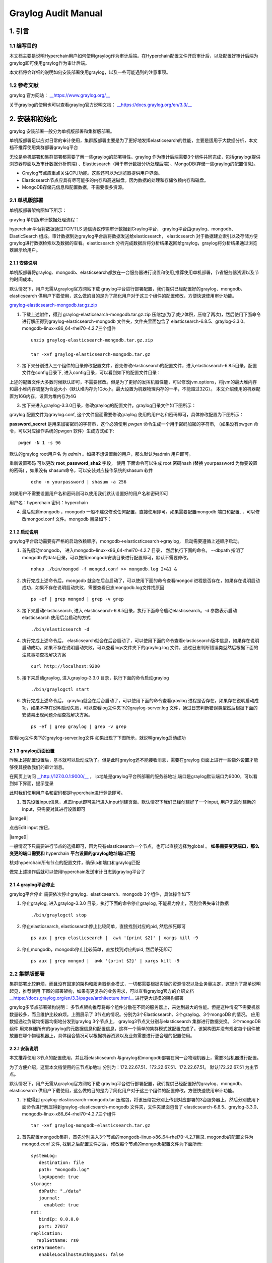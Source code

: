 .. _Graylog-Audit-Manual:

Graylog Audit Manual
^^^^^^^^^^^^^^^^^^^^^^^^^^

1. 引言
============

1.1 编写目的
--------------

本文档主要是说明Hyperchain用户如何使用graylog作为审计后端。在Hyperchain配置文件开启审计后，以及配置好审计后端为graylog即可使用graylog作为审计后端。

本文档将会详细的说明如何安装部署使用graylog，以及一些可能遇到的注意事项。

1.2 参考文献
----------------

graylog 官方网站： `__https://www.graylog.org/__ <https://www.graylog.org/>`_

关于graylog的使用也可以查看graylog官方说明文档： `__https://docs.graylog.org/en/3.3/__ <https://docs.graylog.org/en/3.3/>`_

2. 安装和初始化
==================

graylog 安装部署一般分为单机版部署和集群版部署。

单机版部署足以应对日常的审计使用，集群版部署主要是为了更好地发挥elasticsearch的性能，主要是适用于大数据分析，本文档不推荐使用集群部署graylog平台

无论是单机部署和集群部署都需要了解一些graylog的部署特性。graylog 作为审计后端需要3个组件共同完成，包括graylog(提供浏览器界面以及审计数据分析前端) 、Elasticsearch（用于审计数据分析处理后端）、MongoDB(存储一些graylog的配置信息)。

- Graylog节点应重点关注CPU功能。这些还可以为浏览器提供用户界面。

- Elasticsearch节点应具有尽可能多的内存和高速磁盘。因为数据的处理和存储依赖内存和磁盘。

- MongoDB存储元信息和配置数据，不需要很多资源。

2.1 单机版部署
-----------------

单机版部署架构图如下所示：

|image0|

graylog 单机版审计数据处理流程：

hyperchain平台将数据通过TCP/TLS 通信协议传输审计数据到Graylog平台， graylog平台由graylog、mongodb、ElasticSearch 组成。审计数据到达graylog平台后将数据发送给elasticsearch， elasticsearch 对于数据建立索引以及存储方便graylog进行数据检索以及数据的查看。elasticsearch 分析完成数据后将分析结果返回给graylog，graylog将分析结果通过浏览器展示给用户。

2.1.1 安装说明
>>>>>>>>>>>>>>>>>>>

单机版部署将graylog、mongodb、elasticsearch都放在一台服务器进行设置和使用,推荐使用单机部署，节省服务器资源以及节约时间成本。

默认情况下，用户无需从graylog官方网站下载 graylog平台进行部署配置，我们提供已经配置好的graylog、mongodb、elasticsearch 供用户下载使用，这么做的目的是为了简化用户对于这三个组件的配置修改，方便快速使用审计功能。

`graylog-elasticsearch-mongodb.tar.gz.zip <https://upload.filoop.com/RTD-Hyperchain%2Fgraylog-elasticsearch-mongodb.tar.gz.zip>`_

1. 下载上述附件，得到 graylog-elasticsearch-mongodb.tar.gz.zip 压缩包(为了减少体积，压缩了两次)，然后使用下面命令进行解压得到graylog-elasticsearch-mongodb 文件夹，文件夹里面包含了 elasticsearch-6.8.5、graylog-3.3.0、mongodb-linux-x86_64-rhel70-4.2.7三个组件

 ::

    unzip graylog-elasticsearch-mongodb.tar.gz.zip

    tar -xvf graylog-elasticsearch-mongodb.tar.gz

2. 接下来分别进入三个组件的目录修改配置文件，首先修改elasticsearch的配置文件，进入elasticsearch-6.8.5目录，配置文件在config目录下, 进入config目录，可以看到如下的配置文件目录：

|image1|

上述的配置文件大多数时候默认即可，不需要修改。但是为了更好的发挥机器性能，可以修改jvm.options，将jvm的最大堆内存和最小堆内存调整为合适大小（默认堆内存为1G大小。最大设置为机器物理内存的一半，不能超过32G）。 本文介绍使用的机器配置为16G内存，设置为堆内存为4G

|image2|

3. 接下来进入graylog-3.3.0目录，修改graylog的配置文件。graylog目录文件如下图所示：

|image3|

graylog 配置文件为graylog.conf, 这个文件里面需要修改graylog 使用的用户名和密码即可，具体修改配置为下图所示：

|image4|

**password_secret**   是用来加密密码的字符串，这个必须使用 `pwgen` 命令生成一个用于密码加密的字符串, （如果没有pwgen 命令，可以对应操作系统的pwgen 软件）生成方式如下::

  pwgen -N 1 -s 96

默认的graylog root用户名 为 `admin` 。如果不想设置新的用户，那么默认为admin 用户即可。

重新设置密码 可以更改 **root_password_sha2** 字段， 使用 下面命令可以生成 root 密码hash (替换 yourpassword 为你要设置的密码) ，如果没有 shasum命令，可以安装对应操作系统的shasum 软件

 ::

    echo -n yourpassword | shasum -a 256

如果用户不需要设置用户名和密码则可以使用我们默认设置好的用户名和密码即可

用户名：hyperchain  密码：hyperchain

4. 最后就剩mongodb ，mongodb 一般不建议修改任何配置，直接使用即可。如果需要配置mongodb 端口和配置, ，可以修改mongod.conf 文件。mongodb 目录如下：

|image5|

2.1.2 启动说明
>>>>>>>>>>>>>>>>>>>

graylog平台启动需要有严格的启动依赖顺序，mongodb->elasticsticsearch->graylog， 启动需要遵循上述顺序启动。

1. 首先启动mongodb， 进入mongodb-linux-x86_64-rhel70-4.2.7 目录， 然后执行下面的命令。  --dbpath 指明了mongodb 的data目录，可以按照mongodb安装目录进行配置即可，默认不需要修改。

 ::

    nohup ./bin/mongod -f mongod.conf >> mongodb.log 2>&1 &

2. 执行完成上述命令后，mongodb 就会在后台启动了，可以使用下面的命令查看mongod 进程是否存在，如果存在说明启动成功，如果不存在说明启动失败，需要查看日志mongodb.log文件找原因

 ::

    ps -ef | grep mongod | grep -v grep

3. 接下来启动elasticsearch, 进入 elasticsearch-6.8.5目录，执行下面命令启动elasticsearch。-d 参数表示启动elasticsearch 使用后台启动的方式

 ::

    ./bin/elasticsearch -d

4. 执行完成上述命令后， elasticsearch就会在后台启动了，可以使用下面的命令查看elasticsearch版本信息，如果存在说明启动成功，如果不存在说明启动失败，可以查看logs文件夹下的graylog.log 文件，通过日志判断错误类型然后根据下面的注意事项查找解决方案

 ::

    curl http://localhost:9200

5. 接下来启动graylog, 进入graylog-3.3.0 目录，执行下面的命令启动graylog

 ::

    ./bin/graylogctl start

6. 执行完成上述命令后， graylog就会在后台启动了，可以使用下面的命令查看graylog 进程是否存在，如果存在说明启动成功，如果不存在说明启动失败，可以查看log文件夹下的graylog-server.log 文件，通过日志判断错误类型然后根据下面的安装易出现问题介绍查找解决方案。

 ::

    ps -ef | grep graylog | grep -v grep

查看log文件夹下的graylog-server.log文件 如果出现了下图所示，就说明graylog启动成功

|image6|

2.1.3 graylog页面设置
>>>>>>>>>>>>>>>>>>>>>>>>>>

昨晚上述配置设置后，基本就可以启动成功了。但是此时graylog还不能接收消息，需要在graylog 页面上进行一些额外设置才能够使其接收我们的审计消息。

在网页上访问 `__http://127.0.0.1:9000/__ <http://172.22.67.51:9000/>`_ ， ip地址是graylog平台所部署的服务器地址,端口是graylog默认端口为9000，可以看到如下界面，提示登录

|image7|

此时我们使用用户名和密码都是hyperchain进行登录即可。

1. 首先设置input信息，点击input即可进行进入input创建页面。默认情况下我们已经创建好了一个input, 用户无需创建新的input，只需要对其进行设置即可

|iamge8|

点击Edit input 按钮，

|iamge9|

一般情况下只需要进行节点的选择即可，因为只有elasticsearch一个节点，也可以直接选择为global 。 **如果需要变更端口，那么变更的端口需要和** hyperchain **平台设置的graylog地址端口匹配**

|image10|

核对hyperchain所有节点的配置文件，确保ip和端口和graylog匹配

|image11|

做完上述操作后就可以使用hyperchain发送审计日志到graylog平台了

2.1.4 graylog平台停止
>>>>>>>>>>>>>>>>>>>>>>>>>

graylog平台停止 需要依次停止graylog、elasticsearch、mongodb 3个组件，具体操作如下

1. 停止graylog,  进入graylog-3.3.0 目录，执行下面的命令停止graylog, 不能暴力停止，否则会丢失审计数据

 ::

    ./bin/graylogctl stop

2. 停止elasticsearch, elasticsearch停止比较简单，直接找到对应的pid, 然后杀死即可

 ::

    ps aux | grep elasticsearch |  awk '{print $2}' | xargs kill -9

3. 停止mongodb，mongodb停止比较简单，直接找到对应的pid, 然后杀死即可

 ::

    ps aux | grep mongod |  awk '{print $2}' | xargs kill -9

2.2 集群版部署
------------------

集群部署比较麻烦，而且没有固定的架构和服务器组合模式，一切都需要根据实际的资源情况以及业务量决定，这里为了简单说明起见，推荐使用 下图的部署架构，如果有更复杂的业务需求，可以查看graylog官方的介绍文档 `__https://docs.graylog.org/en/3.3/pages/architecture.html__ <https://docs.graylog.org/en/3.3/pages/architecture.html>`_ 进行更大规模的架构部署

|image12|

graylog多节点部署架构说明： 多节点架构推荐将每个组件分散在不同的服务器上，来达到最大的性能。但是这种情况下需要机器数量较多，而且维护比较麻烦。上图展示了 3节点的情况。分别为3个Elasticsearch、3个graylog、3个mongoDB 的情况。 应用数据通过负载均衡器均衡地分发到graylog 3个节点上， graylog3节点又分别与elasticsearch 集群进行数据交换。 3个mongoDB组件 用来存储所有的graylog的元数据信息和配置信息，这样一个简单的集群模式就配置完成了。该架构图并没有规定每个组件被放置在哪个物理机器上，具体组合情况可以根据机器资源以及业务需要进行更合理的配置使用。

2.2.1 安装说明
>>>>>>>>>>>>>>>>>

本文推荐使用 3节点的配置使用，并且将elasticsearch 与graylog和mongodb部署在同一台物理机器上，需要3台机器进行配置。

为了方便介绍，这里本文档使用的三节点ip地址  分别为：172.22.67.51、172.22.67.51、172.22.67.51。 默认172.22.67.51 为主节点。

默认情况下，用户无需从graylog官方网站下载 graylog平台进行部署配置，我们提供已经配置好的graylog、mongodb、elasticsearch 供用户下载使用，这么做的目的是为了简化用户对于这三个组件的配置修改，方便快速使用审计功能。

1. 下载得到 graylog-elasticsearch-mongodb.tar 压缩包，将该压缩包分别上传到对应部署的3台服务器上，然后分别使用下面命令进行解压得到graylog-elasticsearch-mongodb 文件夹，文件夹里面包含了 elasticsearch-6.8.5、graylog-3.3.0、mongodb-linux-x86_64-rhel70-4.2.7三个组件

 ::

    tar -xvf graylog-mongodb-elasticsearch.tar.gz

2. 首先配置mongodb集群，首先分别进入3个节点的mongodb-linux-x86_64-rhel70-4.2.7目录. mogondb的配置文件为mongod.conf 文件, 找到之后配置文件之后，修改每个节点的mongodb配置文件为下面所示::

    systemLog:
       destination: file
       path: "mongodb.log"
       logAppend: true
    storage:
       dbPath: "./data"
       journal:
         enabled: true
    net:
       bindIp: 0.0.0.0
       port: 27017
    replication:
      replSetName: rs0
    setParameter:
       enableLocalhostAuthBypass: false

3. 配置文件修改完成之后需要做mongodb的初始化工作，目的是将所有节点进行联通。初始化mongodb 集群前需要启动所有机器上的mongodb节点，启动步骤跟启动单机版mongodb相同。 启动完毕所有的mongodb 节点之后。然后选取一个节点作为主节点，这里选择1号节点作为主节点。然后主节点上操作，将其他的节点加入集群中，具体操作步骤如下：

|iamge13|

4. 进入1号节点的mongodb目录执行下面命令，进入mongo 控制台

 ::

    ./bin/mongo

|iamge14|

5. 进入控制台之后，接下来初始化集群信息，执行下面的命令， 进入集群初始化，在实际部署的时候，需要将各个节点的ip进行替换

 ::

    rs.initiate( {
       _id : "rs0",
       members: [
          { _id: 0, host: "172.22.67.51:27017" },
          { _id: 1, host: "172.22.67.52:27017" },
          { _id: 2, host: "172.22.67.53:27017" }
       ]
    })

6. 执行完成上述命令后，控制台会显示执行完成后的说明信息

|image15|

7. 我们可以继续执行下面的命令进行查看各个节点的配置信息

 ::

    rs.conf()

|image16|

8. 至此mongodb 集群就已经配置完成，并且已经启动了， 如果后续再次重启，只需要停止，然后像启动单节点mongodb一样分别启动即可，无需再次初始化集群信息。

9. 接下来配置elasticsearch 集群信息, 进入每个节点的elasticsearch-6.8.5 目录下面的config目录修改每个elasticsearch 节点的配置文件。

10. 在每个节点的elasticsearch.yaml 文件最后一样分别添加如下信息, 也可以修改原有的配置。

 ::

    # node1需要添加的配置
    node.master: true
    node.name: graylog01
    node.data: true
    discovery.zen.ping.unicast.hosts: ["172.22.67.51:9300", "172.22.67.52:9300", "172.22.67.53:9300"]

    # node2需要添加的配置
    node.master: false
    node.name: graylog02
    node.data: true
    discovery.zen.ping.unicast.hosts: ["172.22.67.51:9300", "172.22.67.52:9300", "172.22.67.53:9300"]

    # node3需要添加的配置
    node.master: false
    node.name: graylog03
    node.data: true
    discovery.zen.ping.unicast.hosts: ["172.22.67.51:9300", "172.22.67.52:9300", "172.22.67.53:9300"]

11. 按照上面说明修改完每个节点elasticsearch.yml配置文件后，就完成了elasticsearch 的配置，接下来开始配置graylog。

12. 分别进入各节点的graylog-3.3.0 目录, 删除各节点下面的graylog-server-node-id 文件， 这个文件是用来唯一标识graylog的身份的，在集群中每个graylog应该有不同的身份，所以不能够再使用默认的统一的身份，应让graylog重新生成该文件，并且将文件路径改为绝对路径，方便下次重启直接使用

13. 开始修改graylog.conf 配置文件， 将graylog.conf 文件中的下面项进行对应的修改, 尤其要注意这其中有两个需要注释掉::

    #node1 graylog.conf 配置
    is_master = true
    #这里需要将相对路径替换为绝对路径
    node_id_file = /data/yangp/graylog-elasticsearch-mongodb/graylog-3.3.0/graylog-server-node-id
    elasticsearch_hosts = http://172.22.67.51:9200,http://172.22.67.52:9200,http://172.22.67.53:9200
    mongodb_uri = mongodb://172.22.67.51:27017,172.22.67.52:27017,172.22.67.53:27017/graylog
    #elasticsearch_shards = 1 (需要将这两行注释掉，因为这个是单节点情况下的配置，集群模式为了更好的性能,不应该使用该配置)
    #elasticsearch_replicas = 0

    #node2 graylog.conf 配置
    is_master = false
    #这里需要将相对路径替换为绝对路径
    node_id_file = /data/yangp/graylog-elasticsearch-mongodb/graylog-3.3.0/graylog-server-node-id
    elasticsearch_hosts = http://172.22.67.51:9200,http://172.22.67.52:9200,http://172.22.67.53:9200
    mongodb_uri = mongodb://172.22.67.51:27017,172.22.67.52:27017,172.22.67.53:27017/graylog
    #elasticsearch_shards = 1 (需要将这两行注释掉，因为这个是单节点情况下的配置，集群模式为了更好的性能,不应该使用该配置)
    #elasticsearch_replicas = 0

    #node3 graylog.conf 配置
    is_master = false
    #这里需要将相对路径替换为绝对路径
    node_id_file = /data/yangp/graylog-elasticsearch-mongodb/graylog-3.3.0/graylog-server-node-id
    elasticsearch_hosts = http://172.22.67.51:9200,http://172.22.67.52:9200,http://172.22.67.53:9200
    mongodb_uri = mongodb://172.22.67.51:27017,172.22.67.52:27017,172.22.67.53:27017/graylog
    #elasticsearch_shards = 1 (需要将这两行注释掉，因为这个是单节点情况下的配置，集群模式为了更好的性能,不应该使用该配置)
    #elasticsearch_replicas = 0

14. 做完上述操作后，集群的配置就已经完成了，接下来就可以启动了

2.2.2 启动说明
>>>>>>>>>>>>>>>>>>>

集群的启动和单节点的启动命令是一样的，严格遵守各个组件的启动顺序，节点之间并没有启动先手顺序之分。

在每个节点按照单机那种命令依次启动集群中的所有节点即可完成启动。

2.2.3 graylog页面设置
>>>>>>>>>>>>>>>>>>>>>>>

graylog集群配置完成后，就可以启动graylog页面了，因为我们启动了三个graylog节点，所以可以访问三者中间的任意一个graylog即可查看我们的审计数据，无需访问三个graylog节点进行查看, 这里我们选择172.22.67.51 这台机器进行页面查看

在网页上访问 `__http://127.0.0.1:9000/__ <http://172.22.67.51:9000/>`_ ， ip地址是graylog平台所部署的服务器地址,端口是graylog默认端口为9000，可以看到如下界面，提示登录

|iamge17|

1. 跟单节点设置一样，首先设置input信息

|iamge18|

点击Edit Input

|image19|

这里需要将Global 勾选，这样就可以在任意一个graylog页面观测到发送到所有graylog的审计信息

|image20|

input设置完成之后, 会发现 已经有3个input在running呢

|iamge21|

至此，graylog集群的所有配置就完成了，接下来核对hyperchain区块链平台的配置

|image22|

确保hyperchain配置文件的节点信息和graylog集群地址列表一致即可。

接下来就可以通过hyperchain发送审计日志到区块链平台了。

2.2.4 graylog平台停止
>>>>>>>>>>>>>>>>>>>>>>>>>

集群的停止和单机的停止是一样的，在每个节点按照单机那种命令依次停止集群中的所有节点即可完成集群的停止。

3. 注意事项
===============

1. 启动elasticsearch 的时候，出现下面的错误

|image23|

出现这个问题是java环境变量没有配置，graylog 和elasticsearch启动依赖java, 所以需要配置java环境， 注意：jdk需要配置8-11之间的，太低版本或者太高版本都不支持。

2. elasticsearch 启动失败，进入elasticsearch-6.8.5 文件夹下的 logs文件，查看graylog.log 发现出现 bootstrap checks failed,

|image24|

出现这个错误的原因是因为linux系统的最大句柄数默认为65530， 而elasticsearch 所需要的文件句柄数超过了该限制，所以需要修改linux系统的最大的句柄数，修改方法如下::

    sudo vi /etc/sysctl.conf

在最后一行添加一行

vm.max_map_count~~=~~262144

然后执行 下面的命令重新载入配置文件::

    sudo sysctl -p

`Mongodb 启动报错:"/sys/kernel/mm/transparent_hugepage/enabled is 'always'"_张馨如的专栏-CSDN博客 <https://blog.csdn.net/u013075468/article/details/51471033>`_

 ::

    sudo bash -c "echo never > /sys/kernel/mm/transparent_hugepage/enabled"
    sudo bash -c "echo never> /sys/kernel/mm/transparent_hugepage/defrag"

`MongDB 启动警告 WARNING: soft rlimits too low_KK 笔记：专注数据【精通SQL Server 合作请私信】-CSDN博客 <https://blog.csdn.net/kk185800961/article/details/45613267>`_

.. |image0| image:: ../../../images/Graylog1.png
.. |image1| image:: ../../../images/Graylog2.png
.. |image2| image:: ../../../images/Graylog3.png
.. |image3| image:: ../../../images/Graylog4.png
.. |image4| image:: ../../../images/Graylog5.png
.. |image5| image:: ../../../images/Graylog6.png
.. |image6| image:: ../../../images/Graylog7.png
.. |image7| image:: ../../../images/Graylog8.png
.. |image8| image:: ../../../images/Graylog9.png
.. |image9| image:: ../../../images/Graylog10.png
.. |image10| image:: ../../../images/Graylog11.png
.. |image11| image:: ../../../images/Graylog12.png
.. |image12| image:: ../../../images/Graylog13.png
.. |image13| image:: ../../../images/Graylog14.png
.. |image14| image:: ../../../images/Graylog15.png
.. |image15| image:: ../../../images/Graylog16.png
.. |image16| image:: ../../../images/Graylog17.png
.. |image17| image:: ../../../images/Graylog18.png
.. |image18| image:: ../../../images/Graylog19.png
.. |image19| image:: ../../../images/Graylog20.png
.. |image20| image:: ../../../images/Graylog21.png
.. |image21| image:: ../../../images/Graylog22.png
.. |image22| image:: ../../../images/Graylog23.png
.. |image23| image:: ../../../images/Graylog24.png
.. |image24| image:: ../../../images/Graylog25.png

